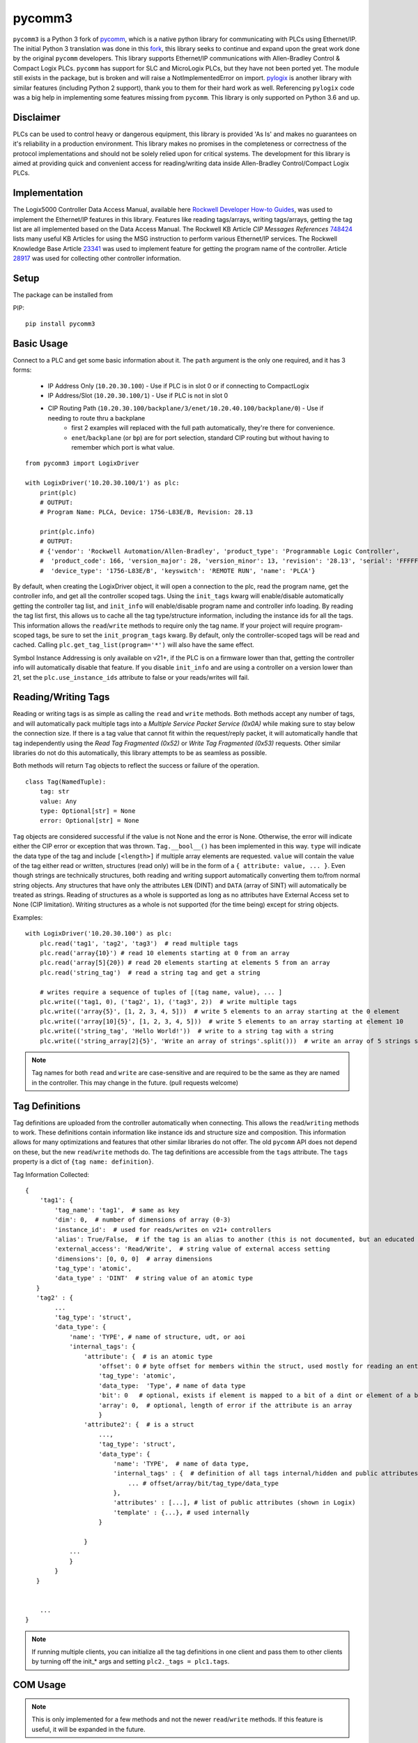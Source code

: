 pycomm3
=======
``pycomm3`` is a Python 3 fork of `pycomm`_, which is a native python library for communicating
with PLCs using Ethernet/IP.  The initial Python 3 translation was done in this fork_, this library
seeks to continue and expand upon the great work done by the original ``pycomm`` developers.  This library supports
Ethernet/IP communications with Allen-Bradley Control & Compact Logix PLCs. ``pycomm`` has support for SLC and MicroLogix
PLCs, but they have not been ported yet.  The module still exists in the package, but is broken and will raise a NotImplementedError
on import.  `pylogix`_ is another library with similar features (including Python 2 support), thank you to them for their hard
work as well.  Referencing ``pylogix`` code was a big help in implementing some features missing from ``pycomm``.
This library is only supported on Python 3.6 and up.

.. _pycomm: https://github.com/ruscito/pycomm

.. _fork: https://github.com/bpaterni/pycomm/tree/pycomm3

.. _pylogix: https://github.com/dmroeder/pylogix


Disclaimer
----------
PLCs can be used to control heavy or dangerous equipment, this library is provided 'As Is' and makes no guarantees on
it's reliability in a production environment.  This library makes no promises in the completeness or correctness of the
protocol implementations and should not be solely relied upon for critical systems.  The development for this library
is aimed at providing quick and convenient access for reading/writing data inside Allen-Bradley Control/Compact Logix PLCs.


Implementation
--------------
The Logix5000 Controller Data Access Manual, available here `Rockwell Developer How-to Guides`_, was used to implement
the Ethernet/IP features in this library.  Features like reading tags/arrays, writing tags/arrays, getting the tag list are
all implemented based on the Data Access Manual.  The Rockwell KB Article *CIP Messages References* `748424`_ lists many useful KB Articles
for using the MSG instruction to perform various Ethernet/IP services. The Rockwell Knowledge Base Article `23341`_ was used to implement feature
for getting the program name of the controller.  Article `28917`_ was used for collecting other controller information.

.. _Rockwell Developer How-to Guides: https://www.rockwellautomation.com/global/detail.page?pagetitle=Technology-Licensing-Developer-How-To-Guides&content_type=article&docid=f997dd3546ab8a53b86390649d17b89b#gate-44235fb6-1c27-499f-950b-e36e93af98de

.. _23341: https://rockwellautomation.custhelp.com/app/answers/detail/a_id/23341

.. _748424: https://rockwellautomation.custhelp.com/app/answers/detail/a_id/748424/page/1

.. _28917: https://rockwellautomation.custhelp.com/app/answers/detail/a_id/28917



Setup
-----
The package can be installed from

PIP:
::

    pip install pycomm3


Basic Usage
-----------

Connect to a PLC and get some basic information about it.  The ``path`` argument is the only one required, and it
has 3 forms:

  - IP Address Only (``10.20.30.100``) - Use if PLC is in slot 0 or if connecting to CompactLogix
  - IP Address/Slot (``10.20.30.100/1``) - Use if PLC is not in slot 0
  - CIP Routing Path (``10.20.30.100/backplane/3/enet/10.20.40.100/backplane/0``) - Use if needing to route thru a backplane
     - first 2 examples will replaced with the full path automatically, they're there for convenience.
     - ``enet``/``backplane`` (or ``bp``) are for port selection, standard CIP routing but without having to remember
       which port is what value.

::

    from pycomm3 import LogixDriver

    with LogixDriver('10.20.30.100/1') as plc:
        print(plc)
        # OUTPUT:
        # Program Name: PLCA, Device: 1756-L83E/B, Revision: 28.13

        print(plc.info)
        # OUTPUT:
        # {'vendor': 'Rockwell Automation/Allen-Bradley', 'product_type': 'Programmable Logic Controller',
        #  'product_code': 166, 'version_major': 28, 'version_minor': 13, 'revision': '28.13', 'serial': 'FFFFFFFF',
        #  'device_type': '1756-L83E/B', 'keyswitch': 'REMOTE RUN', 'name': 'PLCA'}



By default, when creating the LogixDriver object, it will open a connection to the plc, read the program name, get the
controller info, and get all the controller scoped tags.  Using the ``init_tags`` kwarg will enable/disable automatically
getting the controller tag list, and ``init_info`` will enable/disable program name and controller info loading.
By reading the tag list first, this allows us to cache all the tag type/structure information, including the instance ids
for all the tags.  This information allows the ``read``/``write`` methods to require only the tag name. If your project
will require program-scoped tags, be sure to set the ``init_program_tags`` kwarg.  By default, only the controller-scoped
tags will be read and cached.  Calling ``plc.get_tag_list(program='*')`` will also have the same effect.

Symbol Instance Addressing is only available on v21+, if the PLC is on a firmware lower than that,
getting the controller info will automatically disable that feature.  If you disable ``init_info`` and are using a controller
on a version lower than 21, set the ``plc.use_instance_ids`` attribute to false or your reads/writes will fail.


Reading/Writing Tags
--------------------

Reading or writing tags is as simple as calling the ``read`` and ``write`` methods. Both methods accept any number of tags,
and will automatically pack multiple tags into a *Multiple Service Packet Service (0x0A)* while making sure to stay below the connection size.
If there is a tag value that cannot fit within the request/reply packet, it will automatically handle that tag independently
using the *Read Tag Fragmented (0x52)* or *Write Tag Fragmented (0x53)* requests.
Other similar libraries do not do this automatically, this library attempts to be as seamless as possible.

Both methods will return ``Tag`` objects to reflect the success or failure of the operation.

::

    class Tag(NamedTuple):
        tag: str
        value: Any
        type: Optional[str] = None
        error: Optional[str] = None

``Tag`` objects are considered successful if the value is not None and the error is None.  Otherwise, the error will
indicate either the CIP error or exception that was thrown.  ``Tag.__bool__()`` has been implemented in this way.
``type`` will indicate the data type of the tag and include ``[<length>]`` if multiple array elements are requested.
``value`` will contain the value of the tag either read or written, structures (read only) will be in the form of a
``{ attribute: value, ... }``.  Even though strings are technically structures, both reading and writing support
automatically converting them to/from normal string objects.  Any structures that have only the attributes ``LEN`` (DINT)
and ``DATA`` (array of SINT) will automatically be treated as strings. Reading of structures as a whole is supported
as long as no attributes have External Access set to None (CIP limitation).  Writing structures as a whole is not
supported (for the time being) except for string objects.


Examples::

    with LogixDriver('10.20.30.100') as plc:
        plc.read('tag1', 'tag2', 'tag3')  # read multiple tags
        plc.read('array{10}') # read 10 elements starting at 0 from an array
        plc.read('array[5]{20}) # read 20 elements starting at elements 5 from an array
        plc.read('string_tag')  # read a string tag and get a string

        # writes require a sequence of tuples of [(tag name, value), ... ]
        plc.write(('tag1, 0), ('tag2', 1), ('tag3', 2))  # write multiple tags
        plc.write(('array{5}', [1, 2, 3, 4, 5]))  # write 5 elements to an array starting at the 0 element
        plc.write(('array[10]{5}', [1, 2, 3, 4, 5]))  # write 5 elements to an array starting at element 10
        plc.write(('string_tag', 'Hello World!'))  # write to a string tag with a string
        plc.write(('string_array[2]{5}', 'Write an array of strings'.split()))  # write an array of 5 strings starting at element 2

.. Note::

    Tag names for both ``read`` and ``write`` are case-sensitive and are required to be the same as they are named in
    the controller.  This may change in the future. (pull requests welcome)

Tag Definitions
---------------

Tag definitions are uploaded from the controller automatically when connecting.  This allows the ``read``/``writing`` methods
to work.  These definitions contain information like instance ids and structure size and composition.  This information
allows for many optimizations and features that other similar libraries do not offer. The old ``pycomm`` API does not
depend on these, but the new ``read``/``write`` methods do. The tag definitions are accessible from the ``tags`` attribute.
The ``tags`` property is a dict of ``{tag name: definition}``.

Tag Information Collected::

    {
        'tag1': {
            'tag_name': 'tag1',  # same as key
            'dim': 0,  # number of dimensions of array (0-3)
            'instance_id':  # used for reads/writes on v21+ controllers
            'alias': True/False,  # if the tag is an alias to another (this is not documented, but an educated guess found thru trial and error
            'external_access': 'Read/Write',  # string value of external access setting
            'dimensions': [0, 0, 0]  # array dimensions
            'tag_type': 'atomic',
            'data_type' : 'DINT'  # string value of an atomic type
       }
       'tag2' : {
            ...
            'tag_type': 'struct',
            'data_type': {
                'name': 'TYPE', # name of structure, udt, or aoi
                'internal_tags': {
                    'attribute': {  # is an atomic type
                        'offset': 0 # byte offset for members within the struct, used mostly for reading an entire structure
                        'tag_type': 'atomic',
                        'data_type:  'Type', # name of data type
                        'bit': 0   # optional, exists if element is mapped to a bit of a dint or element of a bool array
                        'array': 0,  # optional, length of error if the attribute is an array
                        }
                    'attribute2': {  # is a struct
                        ...,
                        'tag_type': 'struct',
                        'data_type': {
                            'name': 'TYPE',  # name of data type,
                            'internal_tags' : {  # definition of all tags internal/hidden and public attributes
                                ... # offset/array/bit/tag_type/data_type
                            },
                            'attributes' : [...], # list of public attributes (shown in Logix)
                            'template' : {...}, # used internally
                        }

                    }
                ...
                }
            }
       }


        ...
    }



.. Note::
    If running multiple clients, you can initialize all the tag definitions in one client and pass them to other clients
    by turning off the init_* args and setting ``plc2._tags = plc1.tags``.


COM Usage
---------

.. Note::

    This is only implemented for a few methods and not the newer ``read``/``write`` methods.  If this feature is useful,
    it will be expanded in the future.


For Windows clients, a COM server is also available.  This way ``pycomm3`` can be used from VBA in Excel like RSLinx.

To register, run the following command: ``python -m pycomm3 --register``

VBA Example:
::

    Sub Test()

        Dim plc As Object: Set plc = CreateObject("Pycomm3.COMServer")

        plc.ip_address = "10.20.30.100"
        plc.slot = 1

        plc.Open
        Debug.Print plc.read_tag("Tag1")
        Debug.Print plc.get_plc_name  # also stores the name in plc.name
        Debug.Print plc.name
        plc.Close

    End Sub

Unit Testing
------------

``pytest`` is used for unit testing. The ``tests`` directory contains an L5X export of the ``Pycomm3_Testing`` program
that contains all tags necessary for testing.  The only requirement for testing (besides a running PLC with the testing
program) is the environment variable ``PLCPATH`` for the PLC defined.

.. Note::
    Test coverage is not complete, pull requests are very much welcome to cover all combinations for reading and writing tags.


License
~~~~~~~
``pycomm3`` is distributed under the MIT License
